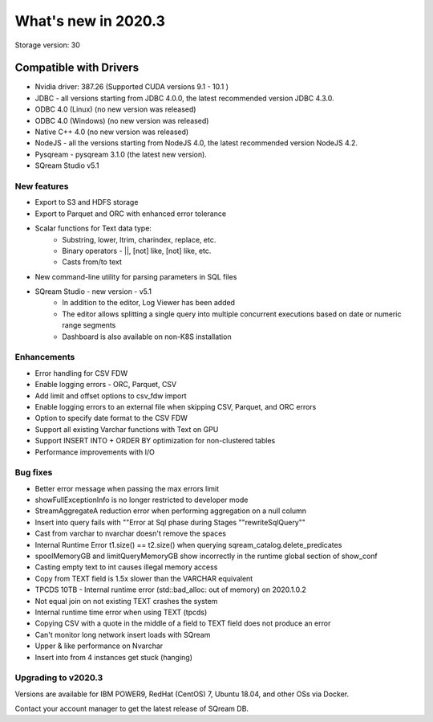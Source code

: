.. _2020.3:

**************************
What's new in 2020.3
**************************

Storage version: 30

**Compatible with Drivers**
***************************

- Nvidia driver: 387.26 (Supported CUDA versions 9.1 - 10.1 )
- JDBC - all versions starting from JDBC 4.0.0, the latest recommended version JDBC 4.3.0.
- ODBC 4.0 (Linux)  (no new version was released)
- ODBC 4.0 (Windows) (no new version was released)
- Native C++ 4.0 (no new version was released)
- NodeJS - all the versions starting from NodeJS 4.0, the latest recommended version NodeJS 4.2.
- Pysqream - pysqream 3.1.0 (the latest new version).
- SQream Studio v5.1
 

New features
============

- Export to S3 and HDFS storage
- Export to Parquet and ORC with enhanced error tolerance
- Scalar functions for Text data type:
    - Substring, lower, ltrim, charindex, replace, etc.
    - Binary operators - ||, [not] like, [not] like, etc.
    - Casts from/to text
- New command-line utility for parsing parameters in SQL files
- SQream Studio - new version - v5.1
     - In addition to the editor, Log Viewer has been added
     - The editor allows splitting a single query into multiple concurrent executions based on date or numeric range segments
     - Dashboard is also available on non-K8S installation


Enhancements
============

- Error handling for CSV FDW
- Enable logging errors - ORC, Parquet, CSV
- Add limit and offset options to csv_fdw import
- Enable logging errors to an external file when skipping CSV, Parquet, and ORC errors
- Option to specify date format to the CSV FDW
- Support all existing Varchar functions with Text on GPU
- Support INSERT INTO + ORDER BY optimization for non-clustered tables
- Performance improvements with I/O

Bug fixes
============

- Better error message when passing the max errors limit
- showFullExceptionInfo is no longer restricted to developer mode
- StreamAggregateA reduction error when performing aggregation on a null column
- Insert into query fails with ""Error at Sql phase during Stages ""rewriteSqlQuery""
- Cast from varchar to nvarchar doesn't remove the spaces
- Internal Runtime Error t1.size() == t2.size() when querying sqream_catalog.delete_predicates
- spoolMemoryGB and limitQueryMemoryGB show incorrectly in the runtime global section of show_conf
- Casting empty text to int causes illegal memory access
- Copy from TEXT field is 1.5x slower than the VARCHAR equivalent
- TPCDS 10TB - Internal runtime error (std::bad_alloc: out of memory) on 2020.1.0.2
- Not equal join on not existing TEXT crashes the system
- Internal runtime time error when using TEXT (tpcds)
- Copying CSV with a quote in the middle of a field to TEXT field does not produce an error
- Can't monitor long network insert loads with SQream
- Upper & like performance on Nvarchar
- Insert into from 4 instances get stuck (hanging)


Upgrading to v2020.3
========================

Versions are available for IBM POWER9, RedHat (CentOS) 7, Ubuntu 18.04, and other OSs via Docker.

Contact your account manager to get the latest release of SQream DB.